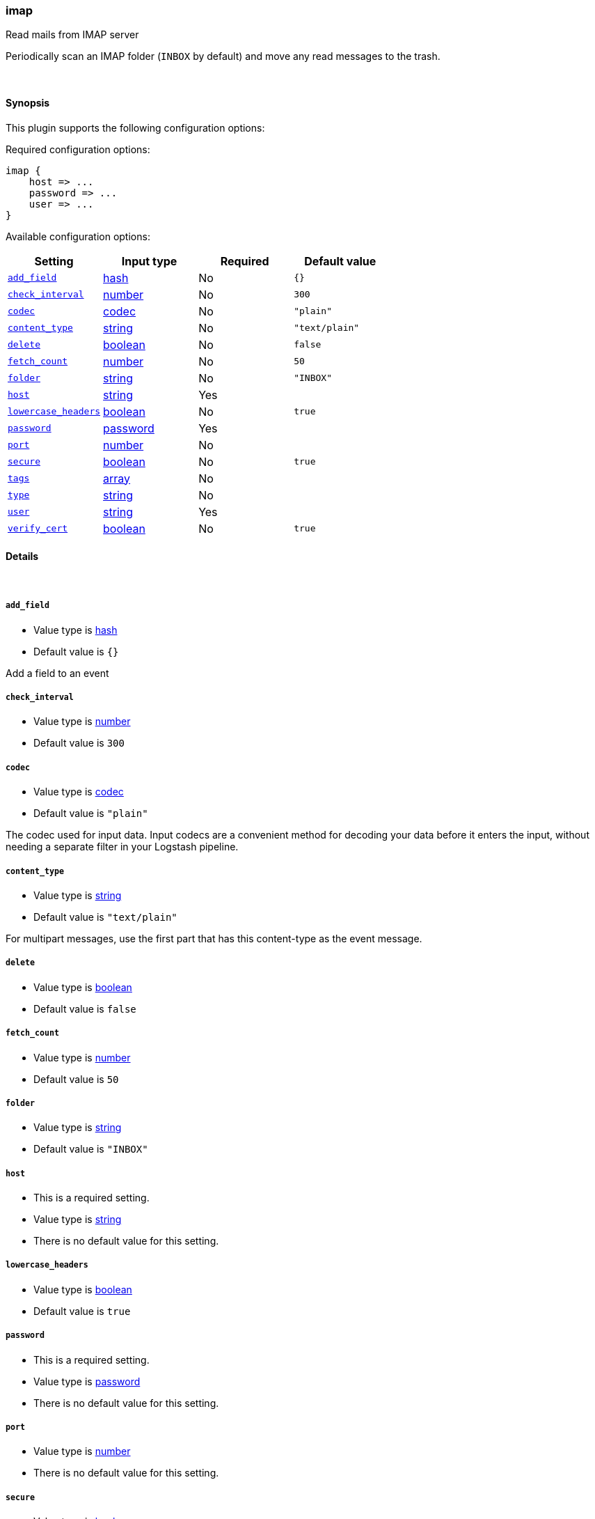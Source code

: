 [[plugins-inputs-imap]]
=== imap



Read mails from IMAP server

Periodically scan an IMAP folder (`INBOX` by default) and move any read messages
to the trash.

&nbsp;

==== Synopsis

This plugin supports the following configuration options:


Required configuration options:

[source,json]
--------------------------
imap {
    host => ...
    password => ...
    user => ...
}
--------------------------



Available configuration options:

[cols="<,<,<,<m",options="header",]
|=======================================================================
|Setting |Input type|Required|Default value
| <<plugins-inputs-imap-add_field>> |<<hash,hash>>|No|`{}`
| <<plugins-inputs-imap-check_interval>> |<<number,number>>|No|`300`
| <<plugins-inputs-imap-codec>> |<<codec,codec>>|No|`"plain"`
| <<plugins-inputs-imap-content_type>> |<<string,string>>|No|`"text/plain"`
| <<plugins-inputs-imap-delete>> |<<boolean,boolean>>|No|`false`
| <<plugins-inputs-imap-fetch_count>> |<<number,number>>|No|`50`
| <<plugins-inputs-imap-folder>> |<<string,string>>|No|`"INBOX"`
| <<plugins-inputs-imap-host>> |<<string,string>>|Yes|
| <<plugins-inputs-imap-lowercase_headers>> |<<boolean,boolean>>|No|`true`
| <<plugins-inputs-imap-password>> |<<password,password>>|Yes|
| <<plugins-inputs-imap-port>> |<<number,number>>|No|
| <<plugins-inputs-imap-secure>> |<<boolean,boolean>>|No|`true`
| <<plugins-inputs-imap-tags>> |<<array,array>>|No|
| <<plugins-inputs-imap-type>> |<<string,string>>|No|
| <<plugins-inputs-imap-user>> |<<string,string>>|Yes|
| <<plugins-inputs-imap-verify_cert>> |<<boolean,boolean>>|No|`true`
|=======================================================================



==== Details

&nbsp;

[[plugins-inputs-imap-add_field]]
===== `add_field` 

  * Value type is <<hash,hash>>
  * Default value is `{}`

Add a field to an event

[[plugins-inputs-imap-check_interval]]
===== `check_interval` 

  * Value type is <<number,number>>
  * Default value is `300`



[[plugins-inputs-imap-codec]]
===== `codec` 

  * Value type is <<codec,codec>>
  * Default value is `"plain"`

The codec used for input data. Input codecs are a convenient method for decoding your data before it enters the input, without needing a separate filter in your Logstash pipeline.

[[plugins-inputs-imap-content_type]]
===== `content_type` 

  * Value type is <<string,string>>
  * Default value is `"text/plain"`

For multipart messages, use the first part that has this
content-type as the event message.

[[plugins-inputs-imap-delete]]
===== `delete` 

  * Value type is <<boolean,boolean>>
  * Default value is `false`



[[plugins-inputs-imap-fetch_count]]
===== `fetch_count` 

  * Value type is <<number,number>>
  * Default value is `50`



[[plugins-inputs-imap-folder]]
===== `folder` 

  * Value type is <<string,string>>
  * Default value is `"INBOX"`



[[plugins-inputs-imap-host]]
===== `host` 

  * This is a required setting.
  * Value type is <<string,string>>
  * There is no default value for this setting.



[[plugins-inputs-imap-lowercase_headers]]
===== `lowercase_headers` 

  * Value type is <<boolean,boolean>>
  * Default value is `true`



[[plugins-inputs-imap-password]]
===== `password` 

  * This is a required setting.
  * Value type is <<password,password>>
  * There is no default value for this setting.



[[plugins-inputs-imap-port]]
===== `port` 

  * Value type is <<number,number>>
  * There is no default value for this setting.



[[plugins-inputs-imap-secure]]
===== `secure` 

  * Value type is <<boolean,boolean>>
  * Default value is `true`



[[plugins-inputs-imap-tags]]
===== `tags` 

  * Value type is <<array,array>>
  * There is no default value for this setting.

Add any number of arbitrary tags to your event.

This can help with processing later.

[[plugins-inputs-imap-type]]
===== `type` 

  * Value type is <<string,string>>
  * There is no default value for this setting.

Add a `type` field to all events handled by this input.

Types are used mainly for filter activation.

The type is stored as part of the event itself, so you can
also use the type to search for it in Kibana.

If you try to set a type on an event that already has one (for
example when you send an event from a shipper to an indexer) then
a new input will not override the existing type. A type set at
the shipper stays with that event for its life even
when sent to another Logstash server.

[[plugins-inputs-imap-user]]
===== `user` 

  * This is a required setting.
  * Value type is <<string,string>>
  * There is no default value for this setting.



[[plugins-inputs-imap-verify_cert]]
===== `verify_cert` 

  * Value type is <<boolean,boolean>>
  * Default value is `true`




